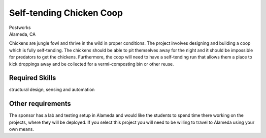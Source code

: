 Self-tending Chicken Coop
=========================

| Postworks
| Alameda, CA

Chickens are jungle fowl and thrive in the wild in proper conditions. The
project involves designing and building a coop which is fully self-tending. The
chickens should be able to  pit themselves away for the night and it should be
impossible for predators to get the chickens. Furthermore, the coop will need
to have a self-tending run that allows them a place to kick droppings away and
be collected for a vermi-composting bin or other reuse.

Required Skills
---------------

structural design, sensing and automation

Other requirements
------------------

The sponsor has a lab and testing setup in Alameda and would like the students
to spend time there working on the projects, where they will be deployed. If
you select this project you will need to be willing to travel to Alameda using
your own means.
